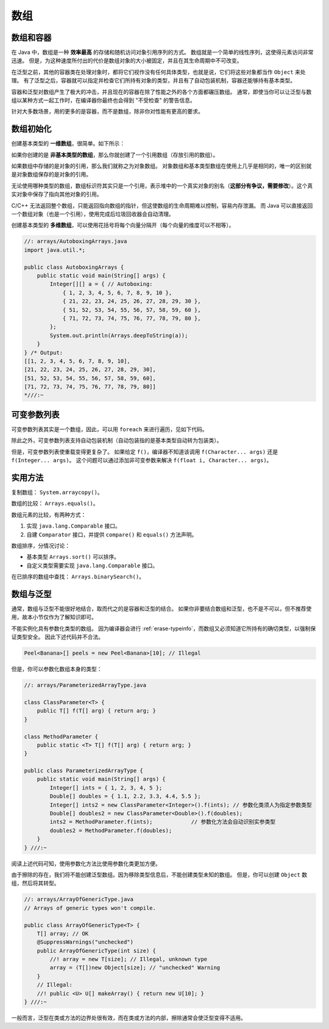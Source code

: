 ====
数组
====


数组和容器
----------

在 Java 中，数组是一种 **效率最高** 的存储和随机访问对象引用序列的方式。
数组就是一个简单的线性序列，这使得元素访问非常迅速。
但是，为这种速度所付出的代价是数组对象的大小被固定，并且在其生命周期中不可改变。

在泛型之前，其他的容器类在处理对象时，都将它们视作没有任何具体类型，也就是说，它们将这些对象都当作 
``Object`` 来处理。
有了泛型之后，容器就可以指定并检查它们所持有对象的类型，并且有了自动包装机制，容器还能够持有基本类型。

容器和泛型对数组产生了极大的冲击，并且现在的容器在除了性能之外的各个方面都碾压数组。
通常，即使当你可以让泛型与数组以某种方式一起工作时，在编译器你最终也会得到 "不受检查" 的警告信息。

针对大多数场景，用的更多的是容器，而不是数组，除非你对性能有更高的要求。


数组初始化
-----------

创建基本类型的 **一维数组**，很简单。如下所示：

.. code-block:: java
    :emphasize-lines: 6-8
    :linenos:

    //: initialization/ArraysOfPrimitives.java
    import static net.mindview.util.Print.*;

    public class ArraysOfPrimitives {
    public static void main(String[] args) {
        int[] a1 = { 1, 2, 3, 4, 5 };
        int[] a2;
        a2 = a1;
        for(int i = 0; i < a2.length; i++)
            a2[i] = a2[i] + 1;
        for(int i = 0; i < a1.length; i++)
            print("a1[" + i + "] = " + a1[i]);
    }
    } /* Output:
    a1[0] = 2
    a1[1] = 3
    a1[2] = 4
    a1[3] = 5
    a1[4] = 6
    *///:~

如果你创建的是 **非基本类型的数组**，那么你就创建了一个引用数组（存放引用的数组）。

如果数组中存储的是对象的引用，那么我们就称之为对象数组。
对象数组和基本类型数组在使用上几乎是相同的，唯一的区别就是对象数组保存的是对象的引用。

无论使用哪种类型的数组，数组标识符其实只是一个引用，表示堆中的一个真实对象的别名（\ 
**这部分有争议，需要修改**）。这个真实对象中保存了指向其他对象的引用。

C/C++ 无法返回整个数组，只能返回指向数组的指针，但这使数组的生命周期难以控制，容易内存泄漏。
而 Java 可以直接返回一个数组对象（也是一个引用），使用完成后垃圾回收器会自动清理。

.. code-block:: java
    :emphasize-lines: 9
    :linenos:

    //: initialization/ArrayClassObj.java
    // Creating an array of nonprimitive objects.
    import java.util.*;
    import static net.mindview.util.Print.*;

    public class ArrayClassObj {
        public static void main(String[] args) {
            Random rand = new Random(47);
            Integer[] a = new Integer[rand.nextInt(20)];    // a 是一个引用
            print("length of a = " + a.length);
            for(int i = 0; i < a.length; i++)
                a[i] = rand.nextInt(500);       // 自动包装，指的是基本类型自动转为包装类
            print(Arrays.toString(a));
        }
    } /* Output: (Sample)
    length of a = 18
    [55, 193, 361, 461, 429, 368, 200, 22, 207, 288, 128, 51, 89, 309, 278, 498, 361, 20]
    *///:~

创建基本类型的 **多维数组**，可以使用花括号将每个向量分隔开（每个向量的维度可以不相等）。

.. code-block:: java

    //: arrays/AutoboxingArrays.java
    import java.util.*;

    public class AutoboxingArrays {
        public static void main(String[] args) {
            Integer[][] a = { // Autoboxing:
                { 1, 2, 3, 4, 5, 6, 7, 8, 9, 10 },
                { 21, 22, 23, 24, 25, 26, 27, 28, 29, 30 },
                { 51, 52, 53, 54, 55, 56, 57, 58, 59, 60 },
                { 71, 72, 73, 74, 75, 76, 77, 78, 79, 80 },
            };
            System.out.println(Arrays.deepToString(a));
        }
    } /* Output:
    [[1, 2, 3, 4, 5, 6, 7, 8, 9, 10], 
    [21, 22, 23, 24, 25, 26, 27, 28, 29, 30], 
    [51, 52, 53, 54, 55, 56, 57, 58, 59, 60], 
    [71, 72, 73, 74, 75, 76, 77, 78, 79, 80]]
    *///:~


.. _variable-argument-list:

可变参数列表
-------------

可变参数列表其实是一个数组，因此，可以用 ``foreach`` 来进行遍历，见如下代码。

.. code-block:: java
    :emphasize-lines: 5,6,19
    :linenos:

    //: initialization/NewVarArgs.java
    // Using array syntax to create variable argument lists.

    public class NewVarArgs {
        // static void printArray(Object[] args) {  // 老语法，main 函数就在使用
        static void printArray(Object... args) {    // 新语法
            for(Object obj : args)
                System.out.print(obj + " ");
            System.out.println();
        }
        public static void main(String[] args) {
            // Can take individual elements:
            printArray(new Integer(47), new Float(3.14), new Double(11.11));
            printArray(47, 3.14F, 11.11);
            printArray("one", "two", "three");
            printArray(new A(), new A(), new A());
            // Or an array:
            printArray((Object[])new Integer[]{ 1, 2, 3, 4 });
            printArray(); // Empty list is OK
        }
    } /* Output: (75% match)
    47 3.14 11.11
    47 3.14 11.11
    one two three
    A@1bab50a A@c3c749 A@150bd4d
    1 2 3 4
    *///:~

除此之外，可变参数列表支持自动包装机制（自动包装指的是基本类型自动转为包装类）。

但是，可变参数列表使重载变得更复杂了。
如果给定 ``f()``，编译器不知道该调用 ``f(Character... args)`` 还是 ``f(Integer... args)``。
这个问题可以通过添加非可变参数来解决 ``f(float i, Character... args)``。


实用方法
--------

复制数组： ``System.arraycopy()``。

数组的比较： ``Arrays.equals()``。

数组元素的比较，有两种方式：

1. 实现 ``java.lang.Comparable`` 接口。
2. 自建 ``Comparator`` 接口，并提供 ``compare()`` 和 ``equals()`` 方法声明。

数组排序，分情况讨论：

- 基本类型 ``Arrays.sort()`` 可以排序。
- 自定义类型需要实现 ``java.lang.Comparable`` 接口。

在已排序的数组中查找： ``Arrays.binarySearch()``。


数组与泛型
-----------

通常，数组与泛型不能很好地结合，取而代之的是容器和泛型的结合。
如果你非要结合数组和泛型，也不是不可以，但不推荐使用，故本小节仅作为了解知识即可。

不能实例化具有参数化类型的数组。
因为编译器会进行 :ref:`erase-typeinfo`，而数组又必须知道它所持有的确切类型，以强制保证类型安全。
因此下述代码并不合法。

.. code-block:: java

    Peel<Banana>[] peels = new Peel<Banana>[10]; // Illegal



但是，你可以参数化数组本身的类型：

.. code-block:: java

    //: arrays/ParameterizedArrayType.java

    class ClassParameter<T> {
        public T[] f(T[] arg) { return arg; }
    }

    class MethodParameter {
        public static <T> T[] f(T[] arg) { return arg; }
    }

    public class ParameterizedArrayType {
        public static void main(String[] args) {
            Integer[] ints = { 1, 2, 3, 4, 5 };
            Double[] doubles = { 1.1, 2.2, 3.3, 4.4, 5.5 };
            Integer[] ints2 = new ClassParameter<Integer>().f(ints); // 参数化类须人为指定参数类型
            Double[] doubles2 = new ClassParameter<Double>().f(doubles);
            ints2 = MethodParameter.f(ints);            // 参数化方法会自动识别实参类型
            doubles2 = MethodParameter.f(doubles);
        }
    } ///:~

阅读上述代码可知，使用参数化方法比使用参数化类更加方便。

由于擦除的存在，我们将不能创建泛型数组。因为移除类型信息后，不能创建类型未知的数组。
但是，你可以创建 ``Object`` 数组，然后将其转型。

.. code-block:: java

    //: arrays/ArrayOfGenericType.java
    // Arrays of generic types won't compile.

    public class ArrayOfGenericType<T> {
        T[] array; // OK
        @SuppressWarnings("unchecked")
        public ArrayOfGenericType(int size) {
            //! array = new T[size]; // Illegal, unknown type
            array = (T[])new Object[size]; // "unchecked" Warning
        }
        // Illegal:
        //! public <U> U[] makeArray() { return new U[10]; }
    } ///:~

一般而言，泛型在类或方法的边界处很有效，而在类或方法的内部，擦除通常会使泛型变得不适用。
